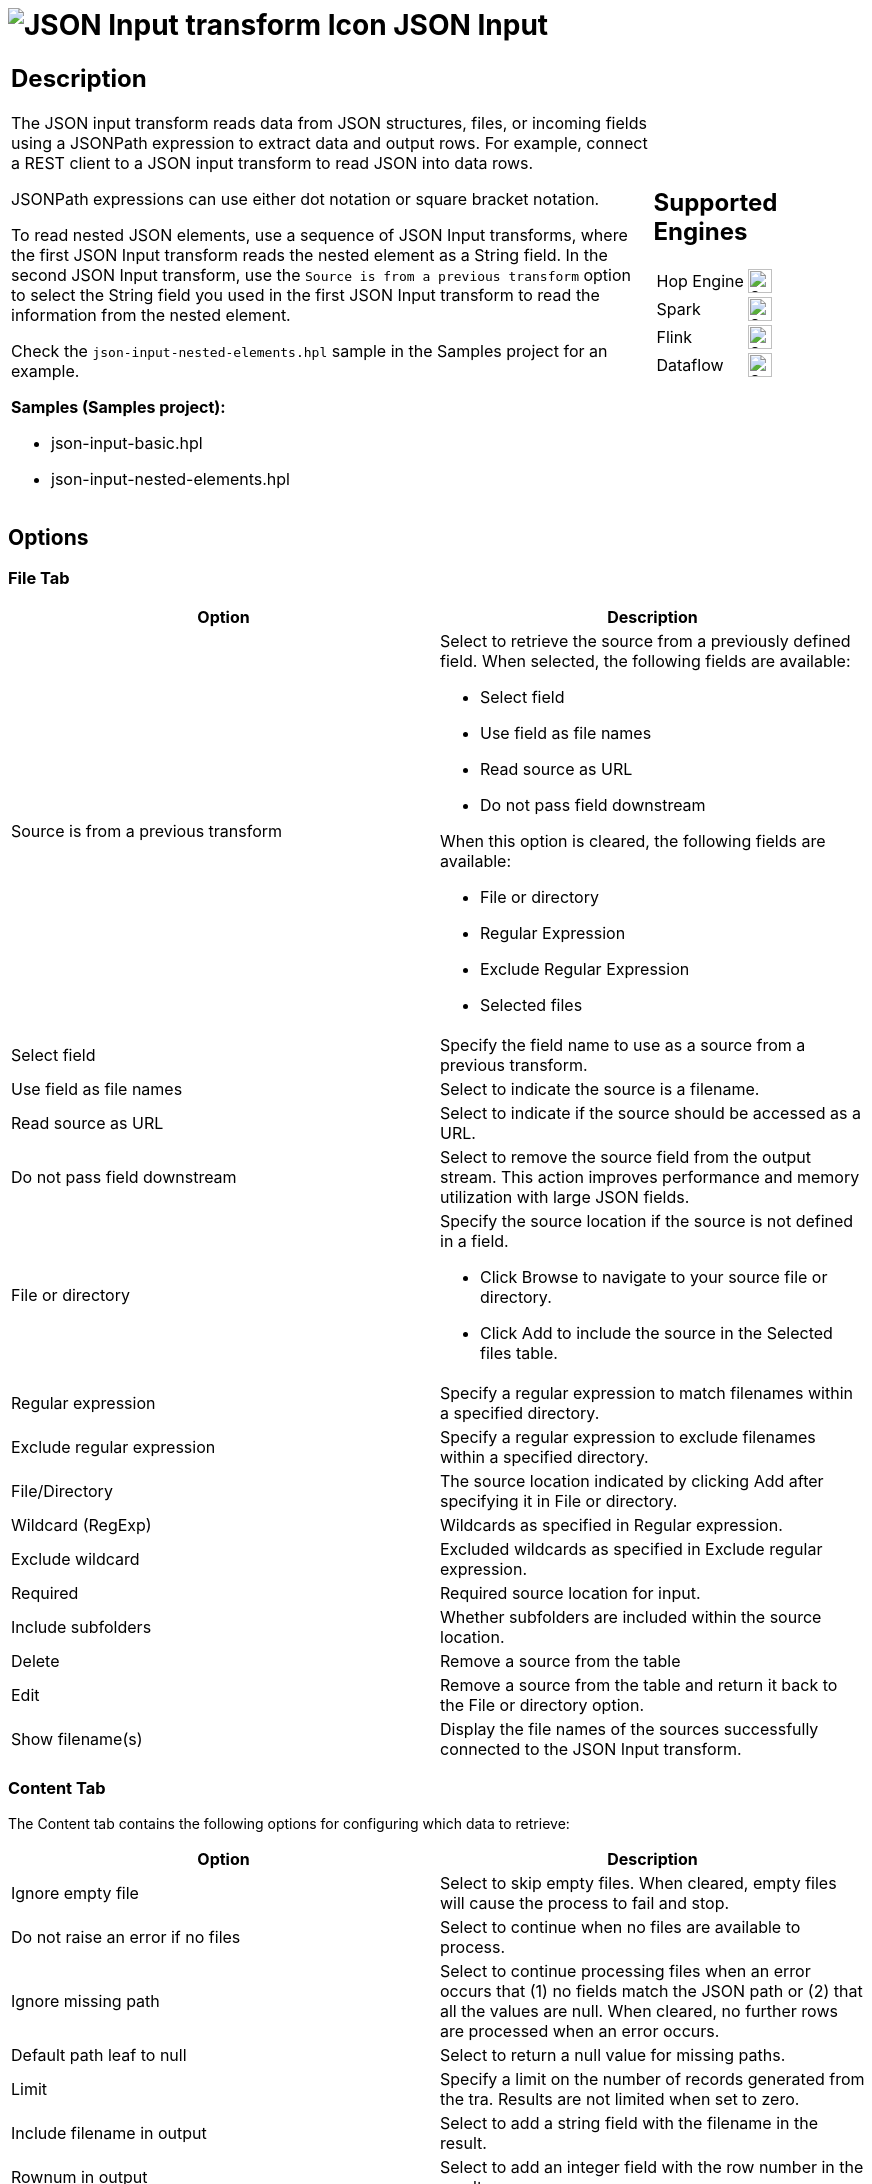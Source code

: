 ////
Licensed to the Apache Software Foundation (ASF) under one
or more contributor license agreements.  See the NOTICE file
distributed with this work for additional information
regarding copyright ownership.  The ASF licenses this file
to you under the Apache License, Version 2.0 (the
"License"); you may not use this file except in compliance
with the License.  You may obtain a copy of the License at
  http://www.apache.org/licenses/LICENSE-2.0
Unless required by applicable law or agreed to in writing,
software distributed under the License is distributed on an
"AS IS" BASIS, WITHOUT WARRANTIES OR CONDITIONS OF ANY
KIND, either express or implied.  See the License for the
specific language governing permissions and limitations
under the License.
////
:documentationPath: /pipeline/transforms/
:language: en_US
:description: The JSON Input transform reads data from JSON structures, files, or incoming fields using a JSONPath expression to extract data and output rows.

= image:transforms/icons/JSI.svg[JSON Input transform Icon, role="image-doc-icon"] JSON Input

[%noheader,cols="3a,1a", role="table-no-borders" ]
|===
|
== Description
The JSON input transform reads data from JSON structures, files, or incoming fields using a JSONPath expression to extract data and output rows. For example, connect a REST client to a JSON input transform to read JSON into data rows.

JSONPath expressions can use either dot notation or square bracket notation.

To read nested JSON elements, use a sequence of JSON Input transforms, where the first JSON Input transform reads the nested element as a String field. In the second JSON Input transform, use the `Source is from a previous transform` option to select the String field you used in the first JSON Input transform to read the information from the nested element. 

Check the `json-input-nested-elements.hpl` sample in the Samples project for an example.

*Samples (Samples project):*

* json-input-basic.hpl

* json-input-nested-elements.hpl


|
== Supported Engines
[%noheader,cols="2,1a",frame=none, role="table-supported-engines"]
!===
!Hop Engine! image:check_mark.svg[Supported, 24]
!Spark! image:check_mark.svg[Supported, 24]
!Flink! image:check_mark.svg[Supported, 24]
!Dataflow! image:check_mark.svg[Supported, 24]
!===
|===

== Options

=== File Tab

[options="header"]
|===
|Option|Description
|Source is from a previous transform a|Select to retrieve the source from a previously defined field.
When selected, the following fields are available:

* Select field
* Use field as file names
* Read source as URL
* Do not pass field downstream

When this option is cleared, the following fields are available:

* File or directory
* Regular Expression
* Exclude Regular Expression
* Selected files

|Select field|Specify the field name to use as a source from a previous transform.
|Use field as file names|Select to indicate the source is a filename.
|Read source as URL|Select to indicate if the source should be accessed as a URL.
|Do not pass field downstream|Select to remove the source field from the output stream.
This action improves performance and memory utilization with large JSON fields.
|File or directory
a|Specify the source location if the source is not defined in a field.

* Click Browse to navigate to your source file or directory.
* Click Add to include the source in the Selected files table.

|Regular expression|Specify a regular expression to match filenames within a specified directory.
|Exclude regular expression|Specify a regular expression to exclude filenames within a specified directory.
|File/Directory|The source location indicated by clicking Add after specifying it in File or directory.
|Wildcard (RegExp)|Wildcards as specified in Regular expression.
|Exclude wildcard|Excluded wildcards as specified in Exclude regular expression.
|Required|Required source location for input.
|Include subfolders|Whether subfolders are included within the source location.
|Delete|Remove a source from the table
|Edit|Remove a source from the table and return it back to the File or directory option.
|Show filename(s)|Display the file names of the sources successfully connected to the JSON Input transform.
|===

=== Content Tab

The Content tab contains the following options for configuring which data to retrieve:

[options="header"]
|===
|Option|Description
|Ignore empty file|Select to skip empty files.
When cleared, empty files will cause the process to fail and stop.
|Do not raise an error if no files|Select to continue when no files are available to process.
|Ignore missing path|Select to continue processing files when an error occurs that (1) no fields match the JSON path or (2) that all the values are null.
When cleared, no further rows are processed when an error occurs.
|Default path leaf to null|Select to return a null value for missing paths.
|Limit|Specify a limit on the number of records generated from the tra.
Results are not limited when set to zero.
|Include filename in output|Select to add a string field with the filename in the result.
|Rownum in output|Select to add an integer field with the row number in the result.
|Add filenames to result|Select to add processed files to the result file list.
|===

=== Fields Tab

The Fields tab displays field definitions to extract values from the JSON structure.
The table in this tab contain the following columns:

[options="header"]
|===
|Option|Description
|Name|Name of field that maps to the corresponding field in the JSON input stream.
|Path|Complete path of the field name in the JSON input stream. Hop uses the library JayWay for JSON Path expressions and documentation is at https://github.com/json-path/JsonPath.
All records can be retrieved by adding the asterisk * in the path.
For example, $.mydata.*
|Type|Data type of the input field.
|Format|An optional mask for converting the format of the original field.
See Common Formats for information on common valid date and numeric formats you can use in this transform.
|Length|Length of the field.
|Precision|Number of floating point digits for number-type fields.
|Currency|Currency symbol ($ or €, for example).
|Decimal|A decimal point can be a . (5,000.00 for example) or , (5.000,00 for example).
|Group|A grouping can be a , (10,000.00 for example) or . (5.000,00 for example).
|Trim type|The trim method to apply to a string.
|Repeat|The corresponding value from the last row repeated if a row is empty.
|===

*Select fields*

Click Select Fields button in the Fields tab to open the Select Fields window.
Select the checkbox next to each field in your source file that you want include in your output.
All the fields selected in this transform are added to the table.
You can search for a field name by entering the field name in the Search box.

*Select fields from snippet*

Click Select fields from snippet button and paste the entire JSON text and it will populate the Name, Path, Type columns in the Fields tab. Example: This is useful when copying JSON from a previous REST client’s output result.

*Dates and Timestamps*

For Hop types of Date and Timestamp, use the Format column to specify the incoming format. E.g. for Date: yyyy-MM-dd. You can either select a format from the dropdown or enter format text directly. Hop uses SimpleDateFormat (Java Platform SE 8) at https://docs.oracle.com/javase/8/docs/api/java/text/SimpleDateFormat.html

*Examples of Timestamp formats:*

* Format: yyyy-MM-dd'T'HH:mm:ss.SSSZ and Result: 2021-10-26T20:51:43.795+0000

* Format: 2024-04-22T00:00:00.000Z and Result: 2024-04-22T00:00:00.000Z


*Regex*

You can use Regex in the Path expression.

*Example Path to filter on those that start with the letter 'a':* $.data[?(@=~/a.*/i)]


=== Additional output fields tab

The Additional output fields tab contains the following options to specify additional information about the file to process:

[options="header"]
|===
|Option|Description
|Short filename field|Specify the field that contains the filename without path information but with an extension.
|Extension field|Specify the field that contains the extension of the filename.
|Path field|Specify the field that contains the path in operating system format.
|Size field|Specify the field that contains the size of the data.
|Is hidden field|Specify the field indicating if the file is hidden or not (Boolean).
|Last modification field|Specify the field indicating the date of the last time the file was modified.
|Uri field|Specify the field that contains the URI.
|Root uri field|Specify the field that contains only the root part of the URI.
|===

== Considerations
While processing input JSON files, if a JSON record has one or more field  containing null values, by default the null values will be present in the transform output.

For example if we have a JSON file like this
```json
{
  "persons" : [
    {
      "id": "1",
      "name": "name 1"
    },
    {
      "id": "2",
      "name": "name 2"
    },
    {
      "id": "3",
      "name": null
    },
    {
      "id": "4",
      "name": "name 4"
    }
  ]
}
```

When extracting the fields id and Name using the following field definition:
[%header]
|===
|Field name|Json Path
|id| `$.persons.*.id`
|Name| `$.persons.*.name`
|===

given the default behavior, the output will be

```
id;Name
1;Name 1
2;Name 2
3;null
4;Name 4
```

Now let's only select the `name` field and see what happens

```
Name
Name 1
Name 2
Name 4
```

You will notice that you only have 3 rowsets returned in this case ( the null line is omited from the result)


To change Hop's behavior regarding null values in JSON files, so that null values will not be considered in JSON output, you change the `HOP_JSON_INCLUDE_NULLS` configuration variable and set it's value to N

```
HOP_JSON_INPUT_INCLUDE_NULLS = N
```

After restaring Hop, when we run the pipeline once again you will have 3 rows resulting because the the null values will be omitted.

== Metadata Injection Support

All fields of this transform support metadata injection.
You can use this transform with ETL Metadata Injection to pass metadata to your pipeline at runtime.
